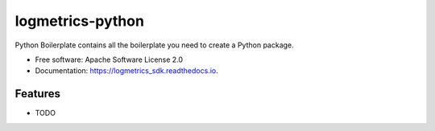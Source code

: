 =================
logmetrics-python
=================


.. image:: https://img.shields.io/pypi/v/logmetrics_sdk.svg
        :target: https://pypi.python.org/pypi/logmetrics_sdk

.. image:: https://img.shields.io/travis/ksadayamuthu/logmetrics_sdk.svg
        :target: https://travis-ci.org/devxchangeio/logmetrics-python

.. image:: https://readthedocs.org/projects/logmetrics/badge/?version=latest
        :target: https://logmetrics.readthedocs.io/en/latest/?badge=latest
        :alt: Documentation Status

Python Boilerplate contains all the boilerplate you need to create a Python package.


* Free software: Apache Software License 2.0
* Documentation: https://logmetrics_sdk.readthedocs.io.


Features
--------

* TODO
